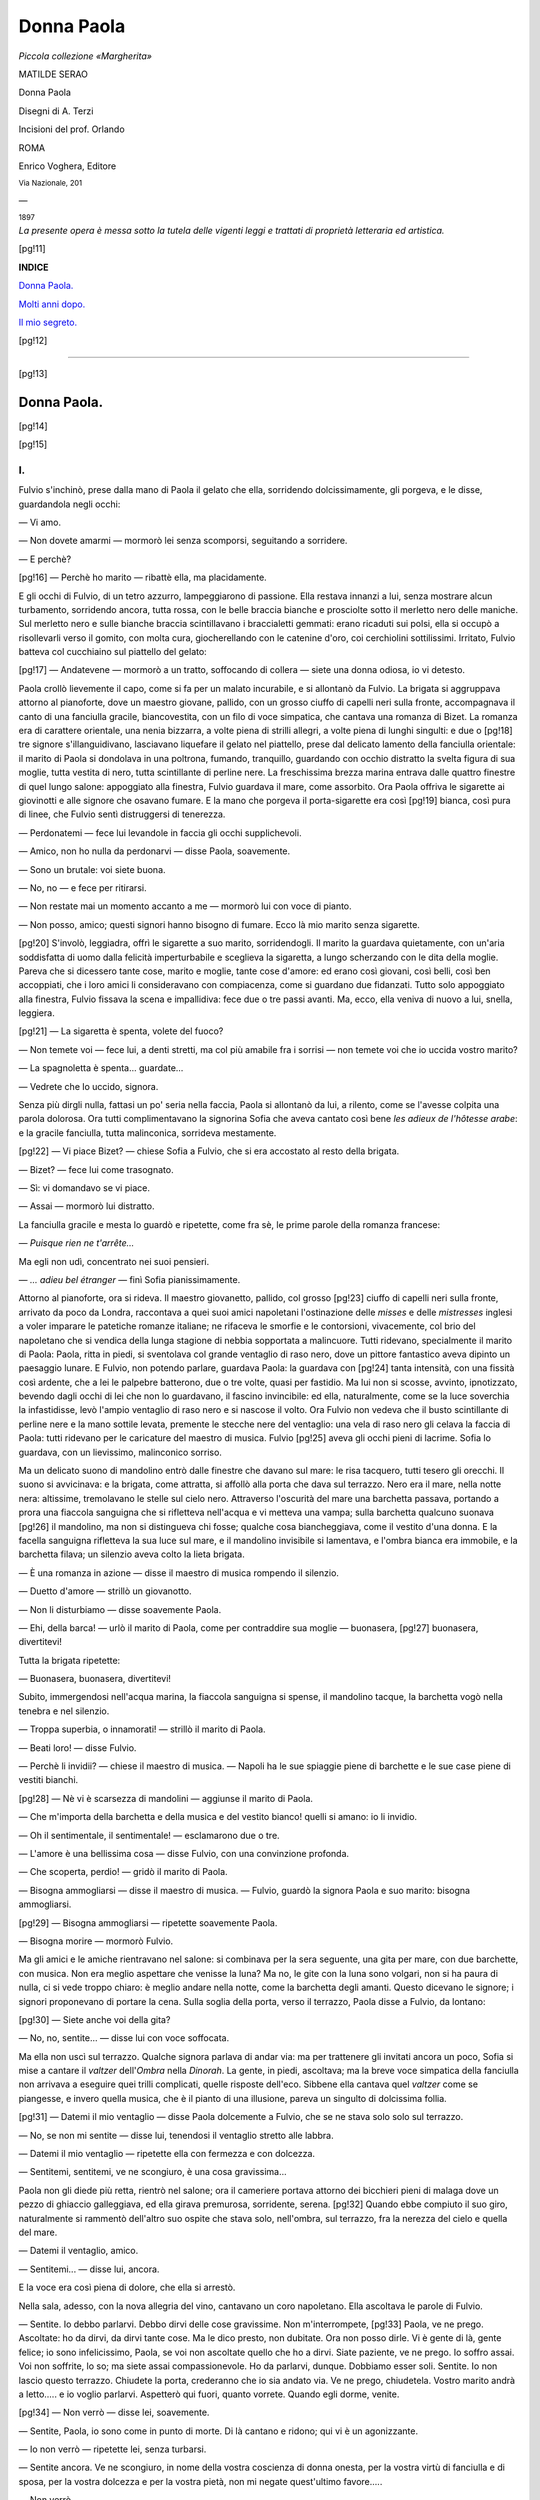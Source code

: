 .. -*- encoding: utf-8 -*-

.. meta::
   :PG.Id: 39541
   :PG.Title: Donna Paola
   :PG.Released: 2012-04-26
   :PG.Rights: Public Domain
   :PG.Producer: Carlo Traverso
   :PG.Producer: Claudio Paganelli
   :PG.Producer: Barbara Magni
   :PG.Producer: the Online Distributed Proofreading Team at http://www.pgdp.net
   :PG.Credits: This file was produced from images generously made available by The Internet Archive.
   :DC.Creator: Matilde Serao
   :MARCREL.ill: A. Terzi
   :DC.Title: Donna Paola
   :DC.Language: it
   :DC.Created: 1897
   :coverpage: images/cover.jpg

.. style:: title
   :class: center

.. style:: subtitle
   :class: center

.. role:: small-caps
   :class: small-caps

.. role:: title
   :class: xx-large small-caps

.. role:: x-large
   :class: x-large

.. role:: large
   :class: large

.. role:: small
   :class: small

.. role:: gesperrt
   :class: gesperrt

.. role:: smallit
   :class: small italics

.. role:: xlargescap
   :class: x-large small-caps

===========
Donna Paola
===========

.. pgheader::

.. container:: coverpage

   .. image:: images/cover.jpg
      :align: center

.. container:: titlepage center white-space-pre-line

   *Piccola collezione «Margherita»*

   .. vspace:: 2

   :large:`MATILDE SERAO`

   .. vspace:: 2

   :title:`Donna Paola`

   .. vspace:: 2

   Disegni di :small-caps:`A. Terzi`

   Incisioni del prof. :small-caps:`Orlando`

   .. vspace:: 2

   :gesperrt:`ROMA`

   :small-caps:`Enrico Voghera, Editore`

   :smallit:`Via Nazionale, 201`

   —

   :small:`1897`

.. clearpage::

.. container:: verso center white-space-pre-line

   *La presente opera*
   *è messa sotto la tutela*
   *delle vigenti leggi e trattati*
   *di proprietà*
   *letteraria ed artistica.*

.. clearpage::

.. image:: images/ill_010.jpg
   :align: center

.. clearpage::

[pg!11]

.. image:: images/ill_011.jpg
   :align: center

.. container:: center x-large

   **INDICE**

   .. vspace:: 1

   `Donna Paola.`_

   `Molti anni dopo.`_

   `Il mio segreto.`_

[pg!12]

----

[pg!13]


.. _`Donna Paola.`:

Donna Paola.
============

[pg!14]

.. image:: images/ill_014.jpg
   :align: center

.. clearpage::

[pg!15]

.. image:: images/ill_015.jpg
   :align: center

I.
--

Fulvio s'inchinò, prese dalla
mano di Paola il gelato che
ella, sorridendo dolcissimamente,
gli porgeva, e le disse,
guardandola negli occhi:

— Vi amo.

— Non dovete amarmi — mormorò
lei senza scomporsi,
seguitando a sorridere.

— E perchè?

[pg!16]
— Perchè ho marito — ribattè
ella, ma placidamente.

E gli occhi di Fulvio, di
un tetro azzurro, lampeggiarono
di passione. Ella restava
innanzi a lui, senza mostrare
alcun turbamento, sorridendo
ancora, tutta rossa, con le
belle braccia bianche e prosciolte
sotto il merletto nero
delle maniche. Sul merletto
nero e sulle bianche braccia
scintillavano i braccialetti
gemmati: erano ricaduti sui
polsi, ella si occupò a risollevarli
verso il gomito, con
molta cura, giocherellando
con le catenine d'oro, coi
cerchiolini sottilissimi. Irritato,
Fulvio batteva col cucchiaino
sul piattello del gelato:

[pg!17]
— Andatevene — mormorò
a un tratto, soffocando
di collera — siete una donna
odiosa, io vi detesto.

Paola crollò lievemente il
capo, come si fa per un malato
incurabile, e si allontanò
da Fulvio. La brigata si aggruppava
attorno al pianoforte,
dove un maestro giovane,
pallido, con un grosso
ciuffo di capelli neri sulla
fronte, accompagnava il canto
di una fanciulla gracile, biancovestita,
con un filo di voce
simpatica, che cantava una
romanza di Bizet. La romanza
era di carattere orientale, una
nenia bizzarra, a volte piena
di strilli allegri, a volte piena
di lunghi singulti: e due o
[pg!18]
tre signore s'illanguidivano,
lasciavano liquefare il gelato
nel piattello, prese dal delicato
lamento della fanciulla
orientale: il marito di Paola
si dondolava in una poltrona,
fumando, tranquillo, guardando
con occhio distratto
la svelta figura di sua moglie,
tutta vestita di nero,
tutta scintillante di perline
nere. La freschissima brezza
marina entrava dalle quattro
finestre di quel lungo salone:
appoggiato alla finestra, Fulvio
guardava il mare, come
assorbito. Ora Paola offriva
le sigarette ai giovinotti e
alle signore che osavano fumare.
E la mano che porgeva
il porta-sigarette era così
[pg!19]
bianca, così pura di linee,
che Fulvio sentì distruggersi
di tenerezza.

— Perdonatemi — fece lui
levandole in faccia gli occhi
supplichevoli.

— Amico, non ho nulla
da perdonarvi — disse Paola,
soavemente.

— Sono un brutale: voi
siete buona.

— No, no — e fece per
ritirarsi.

— Non restate mai un
momento accanto a me — mormorò
lui con voce di
pianto.

— Non posso, amico; questi
signori hanno bisogno di
fumare. Ecco là mio marito
senza sigarette.

[pg!20]
S'involò, leggiadra, offrì
le sigarette a suo marito, sorridendogli.
Il marito la guardava
quietamente, con un'aria
soddisfatta di uomo dalla felicità
imperturbabile e sceglieva
la sigaretta, a lungo
scherzando con le dita della
moglie. Pareva che si dicessero
tante cose, marito e moglie,
tante cose d'amore: ed
erano così giovani, così belli,
così ben accoppiati, che i loro
amici li consideravano con
compiacenza, come si guardano
due fidanzati. Tutto solo
appoggiato alla finestra, Fulvio
fissava la scena e impallidiva:
fece due o tre passi
avanti. Ma, ecco, ella veniva
di nuovo a lui, snella, leggiera.

[pg!21]
— La sigaretta è spenta,
volete del fuoco?

— Non temete voi — fece
lui, a denti stretti, ma col più
amabile fra i sorrisi — non
temete voi che io uccida vostro
marito?

— La spagnoletta è spenta...
guardate...

— Vedrete che lo uccido,
signora.

Senza più dirgli nulla, fattasi
un po' seria nella faccia,
Paola si allontanò da lui, a
rilento, come se l'avesse colpita
una parola dolorosa. Ora
tutti complimentavano la signorina
Sofia che aveva cantato
così bene *les adieux de
l'hôtesse arabe*: e la gracile
fanciulla, tutta malinconica,
sorrideva mestamente.

[pg!22]
— Vi piace Bizet? — chiese
Sofia a Fulvio, che si era accostato
al resto della brigata.

— Bizet? — fece lui come
trasognato.

— Sì: vi domandavo se vi
piace.

— Assai — mormorò lui
distratto.

La fanciulla gracile e mesta
lo guardò e ripetette,
come fra sè, le prime parole
della romanza francese:

— *Puisque rien ne t'arrête...*

Ma egli non udì, concentrato
nei suoi pensieri.

— *... adieu bel étranger* — finì
Sofia pianissimamente.

Attorno al pianoforte, ora
si rideva. Il maestro giovanetto,
pallido, col grosso
[pg!23]
ciuffo di capelli neri sulla
fronte, arrivato da poco da
Londra, raccontava a quei
suoi amici napoletani l'ostinazione
delle *misses* e delle *mistresses*
inglesi a voler imparare
le patetiche romanze italiane;
ne rifaceva le smorfie e le
contorsioni, vivacemente, col
brio del napoletano che si
vendica della lunga stagione
di nebbia sopportata a malincuore.
Tutti ridevano, specialmente
il marito di Paola:
Paola, ritta in piedi, si sventolava
col grande ventaglio
di raso nero, dove un pittore
fantastico aveva dipinto un
paesaggio lunare. E Fulvio,
non potendo parlare, guardava
Paola: la guardava con
[pg!24]
tanta intensità, con una fissità
così ardente, che a lei le
palpebre batterono, due o tre
volte, quasi per fastidio. Ma
lui non si scosse, avvinto,
ipnotizzato, bevendo dagli occhi
di lei che non lo guardavano,
il fascino invincibile:
ed ella, naturalmente, come
se la luce soverchia la infastidisse,
levò l'ampio ventaglio
di raso nero e si nascose
il volto. Ora Fulvio non vedeva
che il busto scintillante
di perline nere e la mano sottile
levata, premente le stecche
nere del ventaglio: una
vela di raso nero gli celava
la faccia di Paola: tutti ridevano
per le caricature del
maestro di musica. Fulvio
[pg!25]
aveva gli occhi pieni di lacrime.
Sofia lo guardava, con
un lievissimo, malinconico
sorriso.

Ma un delicato suono di
mandolino entrò dalle finestre
che davano sul mare: le
risa tacquero, tutti tesero gli
orecchi. Il suono si avvicinava:
e la brigata, come attratta,
si affollò alla porta
che dava sul terrazzo. Nero
era il mare, nella notte nera:
altissime, tremolavano le stelle
sul cielo nero. Attraverso l'oscurità
del mare una barchetta
passava, portando a
prora una fiaccola sanguigna
che si rifletteva nell'acqua e
vi metteva una vampa; sulla
barchetta qualcuno suonava
[pg!26]
il mandolino, ma non si distingueva
chi fosse; qualche
cosa biancheggiava, come il
vestito d'una donna. E la facella
sanguigna rifletteva la
sua luce sul mare, e il mandolino
invisibile si lamentava,
e l'ombra bianca era immobile,
e la barchetta filava; un
silenzio aveva colto la lieta
brigata.

— È una romanza in azione — disse
il maestro di musica
rompendo il silenzio.

— Duetto d'amore — strillò
un giovanotto.

— Non li disturbiamo — disse
soavemente Paola.

— Ehi, della barca! — urlò
il marito di Paola, come
per contraddire sua moglie — buonasera,
[pg!27]
buonasera, divertitevi!

Tutta la brigata ripetette:

— Buonasera, buonasera,
divertitevi!

Subito, immergendosi nell'acqua
marina, la fiaccola
sanguigna si spense, il mandolino
tacque, la barchetta
vogò nella tenebra e nel silenzio.

— Troppa superbia, o innamorati! — strillò
il marito
di Paola.

— Beati loro! — disse Fulvio.

— Perchè li invidii? — chiese
il maestro di musica. — Napoli
ha le sue spiaggie piene
di barchette e le sue case
piene di vestiti bianchi.

[pg!28]
— Nè vi è scarsezza di
mandolini — aggiunse il marito
di Paola.

— Che m'importa della
barchetta e della musica e del
vestito bianco! quelli si amano:
io li invidio.

— Oh il sentimentale, il
sentimentale! — esclamarono
due o tre.

— L'amore è una bellissima
cosa — disse Fulvio,
con una convinzione profonda.

— Che scoperta, perdio! — gridò
il marito di Paola.

— Bisogna ammogliarsi — disse
il maestro di musica. — Fulvio,
guardò la signora
Paola e suo marito: bisogna
ammogliarsi.

[pg!29]
— Bisogna ammogliarsi — ripetette
soavemente Paola.

— Bisogna morire — mormorò
Fulvio.

Ma gli amici e le amiche
rientravano nel salone: si
combinava per la sera seguente,
una gita per mare,
con due barchette, con musica.
Non era meglio aspettare
che venisse la luna? Ma
no, le gite con la luna sono
volgari, non si ha paura di
nulla, ci si vede troppo chiaro:
è meglio andare nella
notte, come la barchetta degli
amanti. Questo dicevano le
signore; i signori proponevano
di portare la cena. Sulla
soglia della porta, verso il
terrazzo, Paola disse a Fulvio,
da lontano:

[pg!30]
— Siete anche voi della
gita?

— No, no, sentite... — disse
lui con voce soffocata.

Ma ella non uscì sul terrazzo.
Qualche signora parlava
di andar via: ma per
trattenere gli invitati ancora
un poco, Sofia si mise a cantare
il *valtzer* dell'*Ombra* nella
*Dinorah*. La gente, in piedi,
ascoltava; ma la breve voce
simpatica della fanciulla non
arrivava a eseguire quei trilli
complicati, quelle risposte dell'eco.
Sibbene ella cantava
quel *valtzer* come se piangesse,
e invero quella musica,
che è il pianto di una illusione,
pareva un singulto di
dolcissima follia.

[pg!31]
— Datemi il mio ventaglio — disse
Paola dolcemente
a Fulvio, che se ne
stava solo solo sul terrazzo.

— No, se non mi sentite — disse
lui, tenendosi il ventaglio
stretto alle labbra.

— Datemi il mio ventaglio — ripetette
ella con fermezza
e con dolcezza.

— Sentitemi, sentitemi, ve
ne scongiuro, è una cosa gravissima...

Paola non gli diede più
retta, rientrò nel salone; ora
il cameriere portava attorno
dei bicchieri pieni di malaga
dove un pezzo di ghiaccio
galleggiava, ed ella girava
premurosa, sorridente, serena.
[pg!32]
Quando ebbe compiuto il suo
giro, naturalmente si rammentò
dell'altro suo ospite
che stava solo, nell'ombra,
sul terrazzo, fra la nerezza
del cielo e quella del mare.

— Datemi il ventaglio,
amico.

— Sentitemi... — disse
lui, ancora.

E la voce era così piena
di dolore, che ella si arrestò.

Nella sala, adesso, con la
nova allegria del vino, cantavano
un coro napoletano.
Ella ascoltava le parole di
Fulvio.

— Sentite. Io debbo parlarvi.
Debbo dirvi delle cose
gravissime. Non m'interrompete,
[pg!33]
Paola, ve ne prego.
Ascoltate: ho da dirvi, da dirvi
tante cose. Ma le dico presto,
non dubitate. Ora non posso
dirle. Vi è gente di là, gente
felice; io sono infelicissimo,
Paola, se voi non ascoltate
quello che ho a dirvi. Siate
paziente, ve ne prego. Io soffro
assai. Voi non soffrite, lo
so; ma siete assai compassionevole.
Ho da parlarvi, dunque.
Dobbiamo esser soli. Sentite.
Io non lascio questo terrazzo.
Chiudete la porta, crederanno
che io sia andato via. Ve ne
prego, chiudetela. Vostro marito
andrà a letto..... e io
voglio parlarvi. Aspetterò qui
fuori, quanto vorrete. Quando
egli dorme, venite.

[pg!34]
— Non verrò — disse lei,
soavemente.

— Sentite, Paola, io sono
come in punto di morte. Di
là cantano e ridono; qui vi
è un agonizzante.

— Io non verrò — ripetette
lei, senza turbarsi.

— Sentite ancora. Ve ne
scongiuro, in nome della vostra
coscienza di donna onesta,
per la vostra virtù di fanciulla
e di sposa, per la vostra
dolcezza e per la vostra pietà,
non mi negate quest'ultimo
favore.....

— Non verrò.

— Se non venite, io mi
ammazzo, Paola.

Ella lo guardò un minuto
secondo.

[pg!35]
— Io mi ammazzo, Paola,
se non venite. Siete una cristiana.
Non lascerete morire
un uomo così.

— Verrò — disse lei.

[pg!36]

II.
---

E venne. La notte era alta,
oramai, sul golfo napoletano
e lontanissime, scintillavano
le tremolanti stelle; sulla deserta
strada di Posillipo, che
sovrastava alla terrazza della
villa, una fila di lumi correva
sino a Napoli; alta la solitudine,
alto il silenzio. Le imposte
del balcone che davano
sul terrazzo si schiusero pianissimamente
e un'ombra
bianca, lieve lieve, scivolò
sino a Fulvio che aspettava
da tre ore.

[pg!37]
— Grazie — disse lui, cercando
di vedere il volto di
Paola all'oscuro.

— Noi siamo in fiero pericolo
di morte — rispose lei
con molta dolcezza.

— Lo so — e chinò il
capo.

Egli non parlava. Invece,
nel momento che aveva strappato
a Paola la fatale promessa,
la sua passione era
in uno stato di esaltamento.
Nella prima ora di aspettativa
egli non aveva fatto altro che
ripetere a sè stesso, affannosamente,
turbinosamente,
quello che voleva dire a Paola;
e certe parole, certe frasi,
mormorate sottovoce a sè
stesso, lo avevano affogato
[pg!38]
di emozione. Ella non veniva
ancora. Sentiva che andavano
e venivano, per casa, i servi,
riordinando le stanze, chiudendo
le finestre; sentiva le
voci tranquille di Paola e di
suo marito, che discorrevano;
ma non poteva udire le parole.
Poi tutto fu chiuso, si
spensero i lumi, un grande silenzio
regnò. Egli cominciò
a tremare d'impazienza, non
osando muoversi, raggricchiato
al suo posto, coi nervi
che vibravano, ripetendo confusamente,
a brani, quello che
voleva dire a Paola, come un
bimbo disperato cerca invano
di raccapezzarsi nella lezione
imparata a mente. Paola non
veniva. Egli aveva contato
[pg!39]
cento volte i lampioni a gas
sulla via di Posillipo; erano
trentatre, gli altri si perdevano
in una fila di luce. Per
ingannare il tempo pensò di
contare le stelle; ma ci si
perdette. Quante ore erano
passate? Quella notte era
dunque eterna? E una disperazione
rassegnata lo colse,
lo abbattè; forse Paola non
sarebbe mai venuta. A lui non
restava che buttarsi di sotto,
nel mare; giammai si sarebbe
fatto cogliere dal giorno, dal
sole, su quella terrazza. E tale
idea, tale soluzione lo quietò.
Un accasciamento profondo
lo cinse e non seppe più nulla
del tempo e del luogo. Tanto
che lo schiudersi del balcone
[pg!40]
e l'ombra di Paola lo fecero
appena trasalire. Ora, non
trovava più nulla da dirle.
Tutto era finito, egli poteva
buttarsi di sotto, nel mare
nero.

— Che avete a dirmi,
amico?

— Che vi amo.

— Me lo avete già detto.
Null'altro? — e fece atto per
andarsene.

— Vi amo, vi amo, vi amo.

— Amico, mio marito è di
là che dorme. Se una zanzara
gli fa udire la sua canzoncina,
se un mobile scricchiola, se
la vostra voce o la mia si levano
un poco, egli si sveglia.
Egli verrà qui e noi moriremo.

[pg!41]
— Questo cerco — mormorò
con voce cupa.

— Morirei per voi, se vi
amassi. Ma non vi amo.

— E perchè vi esponete
alla morte?

— Per pietà.

— Non sentite altro, per
me?

— Amicizia e pietà.

— Voi altre donne siete
infami.

— Povero Fulvio! — fece
ella con dolcezza.

— Vi proibisco di compatirmi.
Dovete amarmi, capite?
Questo sono venuto a dirvi.

— Non posso amarvi.

— Dovete. Ho il diritto
di essere amato! Ah voi credete
che sia nulla la esistenza
[pg!42]
di un uomo? Credete che sia
nulla passare accanto a un
uomo e togliergli tutto? Credete
che sia nulla farlo agghiacciare
di freddo e farlo
avvampare, dandogli una febbre
che mai non si placa?
Credete voi che una donna
possa impunemente guardare
con dolcezza, sorridere con
dolcezza, parlare con dolcezza,
come voi guardate, sorridete,
parlate? O maledetta dolcezza,
maledetta dolcezza!

Malgrado che le fosse
molto vicino e quasi intuisse
l'espressione del volto di Paola,
egli non vide le lagrime
che salivano agli occhi.

.. image:: images/ill_043.jpg
   :align: center

— Perchè, infine, io ero
una creatura felice. Io godevo
[pg!45]
la giovinezza e il sole e la
lietezza del mio paese e la
giocondità dei miei amici! Io
avevo la serena indifferenza,
la più grande felicità umana,
io ero egoista, ma tranquillo;
io mi lasciavo amare, e non
cercavo che mi amassero. Sereno,
sereno come Giove!

— Dio vi possa ridare la
serenità — sussurrò lei, con
dolcezza.

— Dio... io non lo prego!

— Lo prego io, sempre,
perchè vi dia la pace.

— O femmina ipocrita!
non vi burlate anche del Signore,
come vi burlate di me.
Sentite. Voi dovete amarmi,
per forza. Vi amo troppo, per
non essere amato. Sarebbe
[pg!46]
una enorme ingiustizia. Non
vi sono queste ingiustizie, nel
mondo. Il mondo è equilibrato,
tutto si pareggia. La
mia fiamma è troppo viva,
perchè non v'infiammi. Dovete
amarmi. Lascerete vostro marito,
vostra madre, la vostra
casa, i vostri servi, tutto
quello che avete amato, tutto
quello che avete adorato: e
verrete con me. Andremo lontano.
Saremo assai felici, assai
felici, vedrete. Saremo anche
infelici, lo so; ma non
importa, così è la vita. La
passione è più forte di noi.
Io vi adoro, Paola, andiamo
via!

— Voi siete pazzo, amico — disse
lei, appoggiando il
[pg!47]
gomito sul parapetto e guardando
il mare, sotto.

— No, o se vi piace, sono
pazzo. Questo non importa.
Sta che non posso vivere senza
voi. Sta che ho bisogno di
voi. Sta che vi voglio. Nessuno
vi vuole come me; ora
nulla resiste al magnetismo
della volontà, essa liquefarebbe
il diamante e spezzerebbe
il ferro. Siete una donna,
avete viscere umane, sentite,
amate, odiate, sentirete il magnetismo
dell'anima mia che
vi vuole. Vostro marito vi ha,
ma non vi vuole; è una bestia.
Io l'odio ferocemente.
Volevo ucciderlo stasera; lo
ucciderò domani, se non venite
via con me. Ma voi verrete.
[pg!48]
Siete venuta sul terrazzo,
verrete via con me. Andiamo.

E le prese la mano, risolutamente,
per portarla via.

— No — disse lei.

— Venite via.

— No.

— Perchè?

— Perchè non vi amo.

— O Paola, o Paola, non
parlate così — proruppe Fulvio,
con voce di pianto.

— Come volete che io
parli?

— Tacete piuttosto. Il
suono della vostra voce, così
dolce e così fredda mi fa disperare.
Tacete ve ne prego.

Ella tacque. Fulvio si era
buttato con le braccia e col
capo sul parapetto, soffocando
[pg!49]
i singhiozzi. Ella aveva chinato
la testa sul petto, come
se pensasse profondamente.
Una carrozza passò sulla via
di Posillipo, al trotto, un
suono di risa squillanti arrivò.
Paola levò il capo.

— Non piangete, Fulvio.

— Non piango — disse
lui, disperatamente.

— Siate forte.

— Sono assai forte.

— Sentite, sentite quello
che vi dice l'amica. Voi guarirete
facilmente.

— No, mai.

— Guarirete. Siete onesto,
voi?

— Sono onesto.

— Ebbene, guarirete. La
passione è una cosa disonesta.
[pg!50]
Io ho marito, vedete.
Questa sembra una risposta
volgare; è onesta, invece.
Quando siamo giovanette, la
madre ci dice; l'uomo che
sposate dovete amarlo. Se
non potete amarlo dovete almeno
rispettarlo, dovete essergli
fedeli e obbedienti, conservargli
il vostro corpo e la
vostra anima, anche a costo
di morire di dolore. E queste
parole non solo le dice la
madre, ma ce ne dà l'esempio
quotidiano. Questo dovere
di onestà, questa tradizione
di fedeltà, questa eredità di
virtù, ci si trasmette nel sangue
di madre in figlia. Non
vi è nulla di sublime, vedete;
è un dovere, si compie.

[pg!51]
— E si muore, Paola.

— Non si muore. La passione,
cieca, insulta il marito,
il buon marito che dorme di
là, calmo, fidente, senza un
sospetto. Questa è la grande
ingiustizia. Perchè, infine,
l'uomo che si sposa, anche
quando fa un matrimonio di
interesse o di ambizione, fa
un sacrificio grave. Egli ci
affida il suo nome e il suo cuore;
egli ci dà la sua fede e la
sua libertà; egli si lega a un
vincolo indissolubile; egli si
mette a lavorare per noi e per i
nostri figli, umilmente e gloriosamente.
Noi siamo la sua
consolazione e la sua gloria;
noi rappresentiamo per lui le
più dolci e più sicure soddisfazioni:
[pg!52]
la sua giornata passa
nel desiderio di ritrovarci, di
vederci; le sue ore più care
sono nella casa, nelle nostre
braccia. O che tesoro di
piccoli e grandi sacrifici è
l'amore di un marito! Voi li
ignorate. La passione ignora
tutto; non conosce neppure
sè stessa.

— I mariti tradiscono le
mogli — mormorò lui, come
trasognato.

— Le tradiscono, ma le
amano. Nulla vale a vincere
quel legame profondo, intimo,
fatto di parole e fatto di lacrime,
fatto di baci e fatto
di sospiri; nulla vale a spezzare
questo vincolo penetrato
nel cuore e nei sensi. Ma,
[pg!53]
ecco la passione; vuol vincere
il sacro legame, vuole
spezzare il sacro vincolo. Chi
siete voi? Un giovanotto, un
uomo, un essere qualunque,
della infinita umanità; lontano
da me, estraneo a me.
Passate per la mia strada:
io, forse, passo per la vostra.
E subito mi amate. Che
avete fatto per me? Nulla.
Che potete fare? Nulla. Cioè
molto. Ho un nome, volete
togliermelo; ho un onore, voi
volete che lo butti via, come
un cencio; ho la stima degli
amici, debbo disdegnarla; ho
la fede del mio sposo, debbo
tradirla; ho la pace della mia
coscienza, debbo perderla, per
sempre. Perchè? Perchè voi
[pg!54]
mi amate? Anche colui che
dorme di là, così tranquillo,
mi ama.

— Non è vero!

— Che ne sapete voi? Noi
sole donne conosciamo chi
ci ama. Parlate di diritti, voi?
O povero uomo che dormi,
va, adora una donna sino a
sposarla; dà a costei la miglior
parte della tua vita, riponi
in costei tutta la tua
speranza, siile fratello, padre,
marito, amante, amico,
consigliere, infermiere; soffri
per lei, nel corpo e nell'anima!
Ecco che un estraneo, un
bell'egoista avvampante di
capriccio, un uomo che non
ha fatto nulla, che offre alla
tua donna una vita di disonore,
[pg!55]
ecco che costui, per
forza di violenza, vuol toglierti
tutto! Parlate d'ingiustizia
voi? Che fate qua?
Perchè mi degno di ascoltarvi,
di difendervi, di darvi delle
spiegazioni? Non so chi siate,
non vi conosco. Levatevi
dalla mia strada. Andatevene.

— Voi non mi amate,
Paola, ecco tutto.

— Questa è la verità, non
vi amo.

Ma una fuggevolissima
luce, venuta dalla stanza del
marito li colpì entrambi. Un
lampo brevissimo; poi l'ombra
di nuovo. Fulvio e Paola
si guardarono, s'intesero.
E quietamente, dolcemente,
come se fosse sul punto di
morire, ella disse:

[pg!56]
— Madonna benedetta, vi
raccomando l'anima mia.

Sottovoce, orò. Fulvio taceva,
aspettando. Ma nessun
rumore si fece udire, nessuna
luce comparve, nessuno venne.
Era stato un inganno.
Restarono così, per del tempo.
Egli non osava interrompere
quel silenzio, non osava dire
l'ultima parola. Tutto gli sembrava
crollato, intorno, nella
notte nera; e non poteva
camminare fra le rovine. Pure,
levando gli occhi, sentì che
gli occhi di lei lo interrogavano
desiderosi della fine.

— Che debbo fare? — egli
domandò glacialmente.

— Andarvene — fece lei,
con dolcezza imperturbabile.

[pg!57]
— Andar dove?

— Dove volete; non qui,
insomma.

— Assai lontano?

— Assai lontano.

— Posso ritornare?

— No.

— Fra qualche anno?

— No, mai.

— Che farete, voi, qui?

— Passeranno gli anni;
poi, morirò.

— Non vi vedrò mai più,
Paola.

— Mai più.

— È la morte, questa, per
me.

Ella aprì le braccia, come
se nulla avesse ad aggiungere.

— Addio, dunque.

— Addio.

[pg!58]
Non si diedero la mano.
Egli voltò le spalle, rientrò
nel salone oscuro, camminando
come un sonnambulo.
Ella tendeva l'orecchio, come
a sentirne il passo attraverso
la casa; e restava immobile,
bianca. Poi lo vide, dalla
terrazza, camminare solo,
sulla via di Posillipo, perdersi
solo nella notte, nell'ombra,
come un morto. Allora solo
Paola si volse. Una voce alle
spalle le aveva detto:

— Paola tu ami Fulvio.

Ella rispose al marito:

— Sì.

E le due disperazioni si
guardarono in faccia.

[pg!59]


.. _`Molti anni dopo.`:

Molti anni dopo.
================

[pg!60]

.. image:: images/ill_060.jpg
   :align: center

.. clearpage::

[pg!61]

.. image:: images/ill_061.jpg
   :align: center

.. vspace:: 2

Francesco II aveva dato la
costituzione e quindi l'amnistia;
gli emigrati napoletani,
a cui l'esilio era duplice dolore,
ritornavano, dopo dodici
anni, in patria, vinti da una
irresistibile nostalgia. Il quindici
di agosto, giorno dell'Assunzione,
era tornato in
Napoli un emigrato di Terra
di Lavoro, partito studente,
nel '48 e da paesi assai
[pg!62]
lontani portava seco la moglie
giovane, straniera, e
una figliuolina di quattro anni.
Ora, a Napoli, egli prevedeva
rivolgimenti, tumulti
e sangue; e pensò a mettere
in sicuro la moglie e la bambina.
Così le condusse in Terra
di Lavoro, a Ventaroli,
nella casa paterna, le raccomandò
ai suoi parenti e ripartì
per Napoli.

Nè voi troverete Ventaroli
sulla carta geografica. Ventaroli
è anche meno di un
villaggio, è un piccoletto borgo
sulla collina, più vicino a
Sparanise che a Gaeta. Vi
sono duecento cinquantasei
anime, tre case di signori,
una chiesa tutta bianca e un
[pg!63]
cimitero tutto verde: vi erano
allora un gobbo idiota,
una vecchia pazza e un eremita
in una cappelluccia, nella
campagna: il nome del paese
era inciso grossolanamente
sopra una pietra: i protettori
sono i SS. Filippo e Giacomo,
la cui festa ricorre il primo
di maggio; la protettrice è la
Madonna della Libera, che sta
nella cappelluccia dell'eremita.
A Ventaroli ci si alza alle
sei del mattino, si mangia a
mezzogiorno, si dorme, si
passeggia, si cena alle sette
e si ridorme alle otto. Alla
mattina vi è la messa; alla
sera il vespro e il rosario.
Verso l'imbrunire è un gran
grugnito di maialetti che ritornano
[pg!64]
dal pascolo; e un
mormorio di voci umane,
strilli di donna e pianti di
fanciulletti. Il parroco, don
Ottaviano, uomo bruno e segaligno,
era propriamente cugino
dell'emigrato e capo della
prima famiglia del paese.

[pg!65]

.. vspace:: 1

.. class:: center large

:subscript:`*`:superscript:`*`:subscript:`*`

.. vspace:: 1

Ora, dopo tre giorni, la fortezza
di Capua si chiuse e le
comunicazioni fra Napoli e la
Terra di Lavoro furono interrotte.
L'emigrato non seppe
più nulla della sua famiglia;
e la moglie e la figliuolina
restarono nel villaggio,
straniere, parlanti male l'italiano,
tra parenti non malevoli,
ma rustici. A Ventaroli
arrivarono notizie vaghe, paurose:
si avanzavano i Garibaldini,
si avanzavano i Piemontesi,
ma le truppe borboniche
[pg!66]
tenevano tutta la campagna.
Il parroco, che era
anche consigliere comunale,
cominciò ad intimidirsi: la
moglie dell'emigrato, sua cognata,
la dama straniera, Cariclea,
dovette dargli coraggio,
ogni sera nelle conversazioni
dopo cena; ma ogni
mattina ricominciavano i terrori
di don Ottaviano. Nè
aveva torto: verso i venti di
settembre s'intese nella valle
un gran rumore di trombe,
di cavalli, di soldati, e un
distaccamento di Svizzeri venne
ad accamparsi in Ventaroli.
Nel cortile dell'unico
palazzo, quello di don Ottaviano
accamparono duecento
fra soldati e ufficiali.

[pg!67]
Furono ospiti terribili. Gli
ufficiali svizzeri erano buoni
e cortesi, assuefatti oramai
alla dolcezza della vita napoletana,
avendo lasciato a Napoli
casa, famiglia, figliuoli,
amici: addolorati di quella
guerra che sentivano inutile,
addolorati per quella causa
che sentivano perduta: ma i
soldati non tolleravano più
freno di disciplina, erano diventati
ribelli a ogni ordine,
si abbandonavano alla ubbriachezza,
al gioco. Dopo
tre giorni avean consumato
tutto il vino, tutto l'olio, tutta
la farina di don Ottaviano:
e chiedevano ancora, insolentemente,
bastonando i contadini,
sgozzando le galline.
[pg!68]
Le vecchie zie, le donne antiche
di casa, stavano chiuse
nello stanzone di famiglia;
tacevano, non osando neppure
filare, pregando mentalmente.
Le serve erano in cucina, intorno
a certi caldaioni dove
cuocevano i maccheroni che
non bastavano mai. Tutta la
notte era un cantare, un urlare,
un litigare: don Ottaviano,
chiuso nella stanzetta, leggeva
ad alta voce i salmi penitenziali,
per quietarsi o per stordirsi,
ma non poteva dormire,
il poveretto. Ma la più forte,
sebbene la più minacciata,
era la signora Cariclea, la
moglie dell'emigrato. Lo sapevano
bene, i soldati, che
era la moglie di un cospiratore,
[pg!69]
di un nemico, di uno che
aveva tolta Napoli a Francesco
II: e ogni volta che
ella compariva sulla terrazza
o attraversava il cortile, vi
era un mormorio crescente
di ostilità. Ella passava, quieta,
serena, come se niente
fosse, e pareva non udisse
che la chiamavano *moglie di
brigante*, *moglie di assassino*. Se
ne lagnava, ella, con qualche
ufficiale, specialmente con un
maggiore, alto, biondo, robusto,
un colosso.

— Signora mia — le diceva
costui in inglese — io
non so che farvi. Badate alla
vostra vita, io non posso garantirvela.
Non garantisco
neppure la mia.

[pg!70]
Ella non temeva per sè,
temeva per la sua creaturina.
La bimba aveva un cappellino
rotondo, chiamato allora
alla *Garibaldi*, con un *pompon*
tricolore: e la bimba voleva
portarlo sempre, quel
pericoloso cappellino. Quando
i soldati la vedevano passare,
tutta fiera di quel pomo di
seta tricolore, era come una
rivolta:

— Tagliamo loro la testa,
a questa razza di briganti,
tagliamo la testa di questa
creatura, così imparerà a portare
il pomo tricolore!

La madre tirava un poco
a sè la bambina e fingeva di
sorridere, e quando era sola,
in camera sua, soltanto allora,
[pg!71]
abbracciava la bimba,
con una stretta frenetica. Don
Ottaviano urlava:

— Ci farete ammazzare
tutti, con quel vostro pomo
tricolore!

Ma la bimba non voleva
lasciarlo, gridava, gridava,
glielo aveva dato il suo papà,
quel cappellino col pomo tricolore.
Infine, i viveri cominciando
a mancare, i soldati
diventarono più rabbiosi e
chiesero quattrini: il maggiore
portò la imbasciata a
don Ottaviano. Costui un
giorno dette ai soldati trenta
ducati messi da parte per le
feste di Natale: ma di notte,
aiutato dalla cognata donna
Cariclea, dalla zia Rachele
[pg!72]
e dalla serva Ottavia, seppellì
in un angolo dell'orto,
il *tesoro della Madonna*, collane
di oro, anelli, orecchini,
*ex-voto* di argento, pissidi, calici,
candelabri, altri arredi
sacri. L'altare famigliare, che
era nel grande salone di famiglia,
dedicato alla Vergine,
restò spoglio di ogni ornamento.
Il seppellimento fu
fatto misteriosamente:

— Benedetto, benedetto! — diceva
don Ottaviano, baciando
piamente ogni arnese
sacro, prima di sotterrarlo.

E singhiozzava, il povero
prete.

Poi dette ai soldati altri
venti ducati, che erano una
dote da estrarsi, il primo di
[pg!73]
novembre, per far maritare
una zitella del paese: ma
non bastarono. Donna Cariclea
dette loro venti marenghi
che il marito le aveva
lasciati; ma non bastarono.
Zia Rachele dette a questi
svizzeri furiosi quindici ducati
di economie fatte, in
molti anni, *a grano a grano*;
ma non bastarono. Ottavia,
la serva, aveva diciotto *carlini*:
li dette. In breve, nel
palazzo non ci fu più un
soldo, nè un pizzico di farina,
nè una goccia di vino. Gli
ufficiali svizzeri si vergognavano:
specialmente il maggiore,
che era una persona
assai gentile, chinava il capo,
offeso nel suo orgoglio di
[pg!74]
militare. Ora i soldati volevano
il *tesoro della Madonna*:
lo volevano giuocare a carte.

— La Madonna non ha
tesoro — diceva don Ottaviano: — ditelo
voi, donna
Cariclea.

— La Madonna non ha
tesoro — ripeteva la coraggiosa
signora.

Il maggiore andava e veniva,
parlamentando fra i soldati
e la famiglia.

— Se non ci danno il tesoro
ammazziamo la bimba — mandavano
a dire i soldati.

— Raccomandiamoci alla
Vergine, cognata mia — mormorava
il prete.

Così, prevedendo imminente
la morte, tutta la famiglia
[pg!75]
si raccolse nello stanzone,
innanzi all'altare denudato,
e si mise a pregare.
Don Ottaviano aveva vestito
i paramenti sacri e stava inginocchiato
sui gradini dell'altare.
Era una settimana,
dieci giorni di accampamento:
nessuna notizia, nessun soccorso.
Ora l'umore degli svizzeri
era cambiato. Chiedevano
un banchetto: volevano che
nel cortile s'imbandisse una
grande mensa, volevano i
gnocchi, se no, mettevano
fuoco alla casa. Il parroco
giurava di non aver nulla,
nulla da dare, neppure un
tozzo di pane, il maggiore
con le lacrime agli occhi lo
scongiurava, che cercasse,
[pg!76]
che mandasse, per pietà della
vita di tutte quelle donne,
vecchie e giovani. Furono
spediti corrieri a Carinoia, a
Casale, a Cascano, per trovar
farina. Ma intanto i soldati
andarono nella legnaia,
ne cavaron fuori tutte le fascine
e le disposero attorno
alle mura del palazzo. I corrieri
che erano andati per
farina tardarono assai: forse
erano stati arrestati, forse
erano morti. Un mormorio
crescente saliva dal grande
cortile. Nel salone le donne
dicevano le litanie, salmodiando.
L'ora passava lenta.

— Se fra dieci minuti non
arriva il corriere con la farina,
i soldati danno fuoco — venne
a dire il maggiore.

[pg!77]
— Non potete fare più
nulla per noi? — chiese donna
Cariclea.

— Più nulla, signora.

— Portar via questa piccolina?
Io non mi dolgo di
morire; vorrei salvare la
bimba.

— Mi ucciderebbero con
lei, signora.

— Che Dio ci assista,
dunque — mormorò donna
Cariclea.

E Dio li assistette. Un
corriere da Cascano ritornò.
Portava farina: poca, insufficiente,
ma ne portava. Così
le serve lasciarono di pregare
e scesero in cucina, a fare i
gnocchi, per i soldati.

Ma i soldati non vollero
[pg!78]
togliere le fascine: e la morte
parve solo ritardata di qualche
ora; si capiva che dopo
il banchetto i soldati sarebbero
diventati più feroci; non
avrebbero conosciuto più ragione.
Essi, nel cortile, tumultuavano;
le povere serve,
in cucina, manipolavano la
pasta, instupidite; su, nello
stanzone, il parroco aveva
confessato e dato l'assoluzione
a tutti i suoi parenti.
La piccolina di donna Cariclea
spalancava gli occhi,
spaventata: ma non piangeva.

A un tratto il pesante
martello del portone risuonò,
tre volte sonoramente. Un silenzio
profondo. Ma nessuno
[pg!79]
aprì. Tre altri colpi: e il battito
del piede ferrato di un
cavallo risuonò innanzi al
portone.

— Chi va là? — chiese
la sentinella, senz'aprire.

— Viva Francesco II! — gridò
una voce affannosa.

— Viva, viva! — urlarono
i soldati.

Era una staffetta: un soldato
pallido e grondante sudore.
Chiese del colonnello,
del maggiore, di un capo;
non aveva che due parole da
dirgli. Il maggiore alto e
biondo, il colosso affettuoso
e fiero accorse; la staffetta
si rizzò, gli parlò all'orecchio.
Il maggiore restò imperterrito,
assentì col capo; la staffetta
[pg!80]
ripartì, precipitosamente.
Il maggiore salì sul terrazzino
interno che dava sul
cortile, fece suonare la tromba,
due volte.

— Soldati — disse con
voce tonante — abbiamo innanzi
a noi Garibaldi, alle
spalle arriva Vittorio Emanuele.
Facciamo il nostro dovere.
Viva Francesco II!

— Viva! — disse qualche
voce.

E lentamente si misero
in tenuta di partire. Andavano
fiacchi, lenti, molli, attaccandosi
la giberna, visitando
i fucili: e il maggior loro dolore,
per quei mercenari brutali,
era di non poter banchettare,
di non poter mangiare
[pg!81]
i gnocchi che le povere
serve facevano in cucina.
Gli ufficiali andavano, venivano,
gridavano; ma inutilmente.

— Consolatevi, signora — disse
il maggiore a donna Cariclea,
entrando nel salone — ora
vengono i Garibaldini.

Ella non osò consolarsi.
Stringeva la piccolina sul
petto e non parlava. Il parroco
non levava la testa.

— Addio, Signora, non ci
vedremo più — disse il maggiore. — Noi
andiamo alla
morte.

E non tremava la sua
voce. Uscì, si pose alla testa
dei soldati, marziale, bellissimo
a cavallo, camminando
[pg!82]
serenamente alla battaglia;
dietro di lui i soldati svizzeri
andavano, come pecore, stretti
stretti, taciturni, torvi. Nessuno
osò levare la voce, nel
palazzo deserto, devastato;
per un'ora tutti tacquero,
innanzi all'altare, subendo
ancora l'incubo di quell'assedio.

— Ora vengono i Garibaldini — disse,
a un tratto,
la bambina.

E vennero. Portavano la
camicia rossa, ma erano coperti
di polvere, con le scarpe
rotte, stanchi, sfiniti; volevano
bere, volevano mangiare,
non ne potevano più.

— Che daremo loro? — diceva
don Ottaviano, disperandosi.

[pg!83]
I Garibaldini non credevano
che non ci fosse nulla.
Erano una quarantina, estenuati;
avevano trovato la devastazione
dappertutto. Dappertutto
i Borbonici avevano
mangiato tutto, bevuto tutto,
non vi era più nulla; come
potevano dunque battersi?
Un ufficiale, buonissimo, parlamentava
con donna Cariclea
e col parroco; era inutile,
non vi era nulla, nulla.
Ma un clamore venne dal
cortile; i Garibaldini avevano
scoperto la cucina e il caldaione
dei gnocchi.

— Ah, Borbonici, canaglia!
Avevate da mangiare e
ce lo negavate! Borbonici
della malora, che vi porti via
il diavolo!

[pg!84]
Ma fra quelle voci irritate,
furiose, una vocina sorse:

— Viva Garibaldi!

La piccolina, in mezzo ai
Garibaldini, agitava il suo
cappelluccio col pomo di seta
tricolore. Mentre la baciavano,
levandola su in trionfo,
ella strillava sempre. La madre
piangeva.

[pg!85]

.. image:: images/ill_085.jpg
   :align: center

[pg!86]

[pg!87]

.. vspace:: 1

.. class:: center large

:subscript:`*`:superscript:`*`:subscript:`*`

.. vspace:: 1

Il cannoneggiamento cominciò
alle tre del pomeriggio.
Ventaroli è sulla collina,
l'eco dei cannoni vi si ripercuoteva
fortemente. Donna
Cariclea era salita sopra una
torricella, donde si vedeva
tutta la valle; ma nulla si
scorgeva. Dove si battevano?
Con che esito? Era impossibile
saper nulla. I quaranta
Garibaldini erano andati via
allegramente, dopo aver pranzato,
coi loro scarponi rotti,
coi loro vecchi fucili; e tutte
[pg!88]
le case di Ventaroli si erano
chiuse, i portoni erano sbarrati.
Quando cominciò il cannone,
Pasqualina Cresce, che
aveva paura dei tuoni, aveva
cacciato il capo sotto i cuscini;
il vecchio Nicola Borrelli,
che aveva fatto il soldato,
tendeva l'orecchio per
sentire donde venisse; e la sorella
dell'emigrato, Rosina,
una fiera donna, era venuta
nello stanzone e aveva accese
due altre candele alla
Vergine, per conto suo, perchè
vincessero i Garibaldini.
Donna Cariclea fremeva: invano
aguzzava gli occhi, sulla
torricella, ma non un'anima
passava nella valle, non un
carro, non un contadino; un
[pg!89]
deserto, un paese morto. Il
cannone si arrestava, talvolta,
per cinque minuti, ma dopo
riprendeva con più vigore.
Stette tre ore lassù, sino all'imbrunire.
E sempre il cannone:
talvolta allegro, talvolta
lungo e lugubre. Poi
tacque. Era notte. Nessuna
notizia. Era perduta o salvata
la patria?

Ma don Ottaviano, le vecchie
zie, le giovani spose, le
serve erano stanche di quella
tremenda giornata; e, malgrado
il terrore dell'indomani,
malgrado la suprema incertezza,
che era anche un supremo
pericolo, andarono a
dormire. Donna Cariclea si
ritirò nella sua stanzuccia,
[pg!90]
che era proprio sopra l'arco
del portone. Aveva appena
appena congiunte le mani
della piccolina per la preghiera
della sera, quando, nel
silenzio profondo del villaggio,
si udì un galoppo di cavallo;
veniva verso la casa.
E subito dopo un fievole colpo
di martello risuonò. Donna
Cariclea trasalì. Che doveva
fare? Si affacciò senza far
rumore alla finestra: nell'ombra
si vedeva un cavallo e
un cavaliere, ma non si distingueva
altro. Erano immobili,
aspettavano. Ma passò
qualche minuto; il cavaliere
non picchiò di nuovo, aspettando,
pazientemente.

— Chi sarà mai? — pensava
[pg!91]
donna Cariclea, tutta
trepidante.

E richiuse la finestra, senza
far rumore. Ma quel cavaliere,
là innanzi al portone, nella
notte, le dava tormento. Riaprì,
domandò sottovoce:

— Chi è?

— Sono io — disse una
nota voce.

— Voi, maggiore?

— Aprite, signora, per
carità!

Ella prese un lume, attraversò
due o tre stanze, scese
per le scale, andò a tirare i
grossi catenacci. Silenziosamente
il maggiore era disceso
da cavallo e se lo trasse
dietro, nel cortile; lo legò a
un anello di ferro. La signora
[pg!92]
andava innanzi e il maggiore
dietro; quando furono nella
stanzetta, il maggiore le fece
cenno di chiudere la porta, a
chiave. La bimba, già in letto,
guardava tutto questo con un
par d'occhioni spaventati.

— Signora — disse il
maggiore — io sono nelle vostre
mani.

Ella lo guardò, sgomenta.
L'ufficiale svizzero era in uniforme,
tutto gallonato, tutto
scintillante di oro: ma teneva
il capo abbassato sul petto.

— Che avete fatto? — chiese
ella duramente.

— Sono scappato, signora.
Fuggo da tre ore; due ore
siamo stati nascosti in una
macchia, il mio cavallo e io.

[pg!93]
— Non avete preso parte
alla battaglia?

— No, signora, vi dico
che sono scappato.

— E perchè? — chiese
ella a quel colosso.

— Perchè avevo paura — disse
lui, semplicemente.

— Oh! — fece soltanto
lei, celandosi il volto per ribrezzo.

— Avete ragione — disse
lui, umilmente. — Ma la paura
non si vince: sono fuggito.

— Non vi vergognate, non
vi vergognate? — chiese ella,
tremando di emozione.

Egli non rispose. Si vergognava,
forse. Stava buttato
sulla sedia, grande corpo accasciato
dalla viltà.

[pg!94]
— E i vostri soldati?

— Chissà! — disse il
maggiore, levando le spalle.

— Chi ha vinto, dunque?

— Non lo so. Avranno
vinto gli Italiani.

— E siete fuggito?

— Già. Vi ripeto, avevo
paura. Che m'importa della
battaglia? Voi dovete salvarmi
signora.

— Io?

— Sì. Dovete farmi fuggire.
Voglio ritornare a Napoli,
in sicurezza. Ho famiglia
io: ho figli io: che me ne importa
di Francesco II? Salvatemi,
signora, ve ne scongiuro.

— E perchè dovrei farlo?

— Perchè siete donna,
[pg!95]
perchè siete buona, perchè
anche voi avete una figlia...
e capite...

— Siete un nemico, voi.

— V'ingannate, sono un
disertore.

— Ebbene?

— Significa che io temo
egualmente i Borbonici, come
i Garibaldini. Se mi trovano
i vostri, sono un nemico e mi
fucilano; se mi trovano i Borbonici,
sono un disertore e
mi fucilano. Ecco perchè vi
chieggo di salvarmi.

— Se rientrate a Napoli
vi fucileranno.

— Garibaldi è buono — disse
umilmente il maggiore
svizzero.

— È una vergogna — ripetette
lei duramente.

[pg!96]
— Lo so; ma che posso
farci? Salvatemi voi.

— Stamane avreste lasciato
morire la mia bambina.

— Che potevo fare?

— Eppure il re contava
su voialtri! Che uomini siete
dunque?

— O signora mia, per
carità, non ne parliamo; se
avete viscere di madre, trovatemi
un mezzo per fuggire.

— Io non ne ho.

— Lasciatemi stare qua,
in questa stanza.

— Se vi ci trovano, siamo
perduti tutti.

— È vero — disse lui,
dolorosamente.

La bambina aveva ascoltato
[pg!97]
tutto il discorso, guardando
ora sua madre, ora il
maggiore. Adesso, ambedue
tacevano. Egli era immerso
nel più profondo avvilimento;
ella era combattuta da tanti
sentimenti diversi.

— Ho anch'io un bimbo
di questa età — mormorò il
maggiore. — Non lo vedrò
più, forse.

— Aspettatemi qui — disse
donna Cariclea, decidendosi.

E uscì. Il maggiore si era
inginocchiato vicino al letto
e aveva baciata la piccolina.
Donna Cariclea tardava. Alla
fine, muta, lieve come un'ombra,
ritornò. Portava un involto
di panni:

— Smorzerò il lume —
[pg!98]
disse, con voce breve, superando
ogni ritrosia di donna — toglietevi
l'uniforme e
mettete questi abiti.

Così fece. Dopo pochi momenti
ella riaccese il lume;
il maggiore era vestito da
contadino e l'uniforme giaceva
per terra. Egli se ne
stava tutto umile, tutto contrito.

— Bisogna nascondere
quest'uniforme e questa spada — disse
lui, — trovandosi,
sareste perduta.

— È vero — disse lei. — Spezzate
dunque la spada.

Senza esitare, egli tentò
di spezzare la spada sul ginocchio.
Ma la buona lama
resisteva. Alla fine, con la tensione
[pg!99]
dei suoi muscoli robusti,
la spezzò.

— Scucite i galloni dall'uniforme — ordinò
donna
Cariclea.

Pazientemente, il maggiore
strappò i galloni del suo
uniforme. Ella raccolse tutto.

— Andiamo a buttarli via.

Egli la seguì per le scale;
essa lo guidava con un fioco
cerino. Scesero nel cortile
macchinalmente, ella buttò i
frammenti della spada nel
profondo pozzo, che era in
mezzo al cortile. Il maggiore
sospirò di sollievo. Poi passarono
vicino alla conserva
dell'olio; ella vi buttò l'uniforme
disadorna di galloni.
Alla fine, passando presso un
[pg!100]
mucchio di letame, ella vi
buttò i galloni, rivoltandoli
con una pala, per farli andare
sotto.

— Dio mio, ti ringrazio! — esclamò
il maggiore.

— E il cavallo? che facciamo
del cavallo? Se lo trovano
siamo perduti.

— È vero — mormorò
lui — Bisogna farlo scomparire.
Ora lo ammazzo.

— Con che?

— Non ho armi, è vero.

Andarono presso il cavallo.
La buona bestia nitrì; il
maggiore fremette di paura.
Poi, sciolse le redini dall'anello,
trasse il cavallo fuori
del portone e rinchiuse il portone.
Stettero a sentire, il
[pg!101]
maggiore e donna Cariclea.
Per un pezzo il cavallo scalpitò
sulla soglia, battè col
capo contro il legno della
porta; ma poi ne sentirono il
galoppo furioso e pazzo per
la campagna.

— Domani la campagna
sarà piena di cavalli fuggenti — mormorò
il disertore.

— Andiamo su — fece lei.

Risalirono. La bimba era
sempre sveglia. Donna Cariclea
si chinò e baciò sulla
guancia la sua figliuola. In
atteggiamento confuso il
maggiore aspettava.

— Sentite — disse donna
Cariclea. — Io ho fatto svegliare
Peppino, il boaro. È
una creatura bestiale, ostinata
[pg!102]
e fedele. Farà tutto quello
che gli ho detto. Ha messa
una scala alla finestra del
grande salone. Dà sull'orto.
Voi scenderete per quella
scala; siete forte, mi pare?

— Fortissimo.

— Bene; andrete a traverso
i campi, ma senza affrettarvi,
dovrete avere il
passo dei contadini che vanno
al mercato. Parlate poco con
Peppino, i contadini non parlano.
Avete i baffi di un signore
e di un militare; ecco
le forbici, tagliateveli.

Egli eseguì senz'esitare.

— Bene. Andrete a passare
il Volturno, molto al disotto
di Capua; là troverete una
scafa, passerete il fiume e vi
[pg!103]
recherete a Napoli. Peppino
vi lascierà, tornerà indietro,
non dirà mai una parola con
nessuno. Noi, probabilmente,
non c'incontreremo più. Tanto
meglio. Ma se ci dovessimo
mai incontrare, badate bene,
non mi ringraziate, non mi
tendete la mano, non mi salutate,
non mostrate di conoscermi.
Se lo faceste, vi darei
del disertore sulla faccia. Addio,
dunque, signore.

— Addio, signora.

E fece per accostarsi al
letto, donde la bimba lo guardava,
e voleva baciarla.

— No — fece la madre
opponendosi.

Egli uscì. Donna Cariclea
lo sentì scambiare una parola
[pg!104]
con Peppino che l'aspettava
pazientemente, seduto nell'ombra
dello stanzone; udì lo
scricchiolìo della scala sotto
quel corpo pesante; udì i due
passi quasi allontanarsi. Allora
si accostò al letto della
sua piccolina, si curvò su lei:

— Pensa che questo sia
un sogno, Caterina: dimentica,
dimentica tutto, piccolina
mia.

.. vspace:: 1

.. class:: center

.  .  .  .  .  .  .

.. vspace:: 1

Ma Caterina non ha potuto
dimenticare.

[pg!105]


.. _`Il mio segreto.`:

Il mio segreto.
===============

[pg!106]

.. image:: images/ill_106.jpg
   :align: center

.. clearpage::

[pg!107]

.. image:: images/ill_107.jpg
   :align: center

.. vspace:: 2

Sentite ora il mio segreto,
uno spaventoso segreto che
rode l'anima. L'ho taciuto sinora
per l'orrore della mia
mostruosità. Ma dentro, lo
spasimo mio assume mille
forme, io sento due martellini
battermi sul cuore mortificandolo
di colpi; io ho una
vite d'acciaio che mi rotea
nel petto come un cavaturacciolo;
[pg!108]
io ho un migliaio di
spilli ficcati sotto il cranio;
io ho un chiodo confitto nella
tempia dritta. Eppure in questa
lunga agonia, io non posso
morire; dalla febbre il mio
sangue si rinnovella, dalla
tortura le mie fibre si disseccano,
ma si rinvigoriscono
dall'incitamento; la forza dei
miei nervi si raddoppia. Morire
no, non mi è concesso. Altri
dovrebbero morire, meco.
Scrivo il mio segreto non per
sollievo, perchè non ne spero,
ma perchè si sappia la verità
del caso mio.

Sentite. Non è vero che io
sia pazza; io vivo, sento, ricordo
e ragiono. Quelli che
mi tengono imprigionata nel
manicomio, s'ingannano.

[pg!109]
Mai ho posseduto tanta
lucidità di mente, tanta solidità
di cervello; mai ho contemplato
con tanta serenità
di dolore la mia sventura.
Non sono pazza... È inutile
la doccia sulla testa, il camerotto
foderato di materassi, il
bagno caldo, la sorveglianza
continua. Questo non può
guarirmi, perchè non sono
pazza. Per me non ci vuole
il medico, ma il prete. Deve
venire il prete con il libro
santo dei Vangeli, con la
stola ricamata d'oro, con l'acqua
benedetta. Deve leggere
le preghiere per scongiurare
gli spiriti maligni, mettermi
sul capo la stola e aspergermi
di acqua santa; deve
[pg!110]
battersi il petto, inginocchiarsi,
pregare l'aiuto del Signore
su me. Poichè io non sono
pazza, ma qualcuno si è impossessato
di me: io non sono
pazza, ma qualcuno è entrato
in me, vive con me. Dentro
l'anima mia vi è un'altr'anima.
Dentro la mia volontà
vi è un'altra volontà. Dentro
la mia ragione vi è un'altra
ragione. Bisogna esorcizzarmi,
bisogna cacciar via la mia
nemica, togliermi quest'altra
anima che mi riempie di terrore.
Noi siamo due..

[pg!111]

.. vspace:: 1

.. class:: center large

:subscript:`*`:superscript:`*`:subscript:`*`

.. vspace:: 1

Quanto tempo è che ho
veduto lei, l'altra, per la prima
volta? Non so, la data
non potrei dirla, perchè mi
sfugge. Certo era un tramonto
più rosso d'autunno; io
correva nelle vie infangate,
affrettandomi a una casa dove
qualcuno che mi amava moriva.
Correvo col capo chino
sotto la pioggia mormorando
le parole di consolazione e
di perdono prima di giungere.
D'un tratto, alzando gli occhi
sotto la luce rossastra di un
[pg!112]
fanale a gas, vidi camminarmi
accanto una figura femminile.
Era una donna di mezza statura,
col volto pallido e allungato,
sciupato dall'età,
dalle sofferenze; ma in quel
volto consumato ardevano gli
occhi neri, bruciavano di sangue
le labbra. Era vestita
tutta di nero, il nero dei suoi
occhi; portava al collo, come
spillo, un ramoscello di corallo
rosso come le labbra.
Camminava accanto a me,
guardando la terra; un sol
momento mi alzò gli occhi in
viso, ma li riabbassò subito.
Io fui colpita da questa apparizione
e distesi la mano
quasi per toccarla, ma ella si
allontanò rapidamente. La seguii
[pg!113]
quasi per istinto senza
saper perchè, presa da necessità
di andare dove andava
lei, di fare quello che lei faceva.
La seguii con gli occhi
fissi nella sua figura bruna,
raggiungendola ogni tanto
per vedere quello sguardo
nero e ardente, quelle labbra
febbricitanti, quell'abito nero
come l'occhio, quel ramo di
corallo rosso come le labbra.
Ella se ne andò per le strade
con il suo passo ritmico, fermandosi
innanzi alle mostre
delle botteghe, salutando
qualche creatura ignota, fermandosi
a discorrere con
qualche essere volgare. Io
feci, dietro a lei, tutto quello
che essa fece. Ella prese la
[pg!114]
via del teatro, salì le scale,
entrò in un palco e si pose
immediatamente a dardeggiare
la folla col suo sguardo
nero. Si pose subito a ridere
con le sue labbre di sangue;
io in un palco dirimpetto a
lei, imitandola, guardai sfacciatamente
la folla e risi, risi
sempre. D'un tratto ella scomparve,
io m'abbandonai in una
atonia come se mi mancassero
gli spiriti, poi mi risvegliai
nell'amarezza saliente dei rimorsi.
L'amico che m'aspettava,
a cui dovevo portare le
parole di consolazione e di
perdono, era morto, solo, mentre
io rideva al teatro.

[pg!115]

.. vspace:: 1

.. class:: center large

:subscript:`*`:superscript:`*`:subscript:`*`

.. vspace:: 1

Io non amavo quell'uomo.
Anzi non amavo nessuno in
quel tempo. La mia indifferenza
in fatto di sentimento
era serena; non amavo, non
avevo il rimpianto dell'amore.
Poi quell'uomo era un essere
volgare e miserabile di cui io
vedeva tutta la miseria, tutta
la volgarità. Il suo amore fatto
di vanità, di capriccio, di
puntiglio, non aveva il potere
di irritarmi, ma aveva il potere
di nausearmi. Le sue parole
[pg!116]
mi lasciavano inerte, le sue
lettere non mi scuotevano, le
sue mani che stringevano le
mie non mi facevano impallidire.
Odiarlo non potevo, e
amarlo neppure: tutta la meschinità,
tutta la bassezza del
suo spirito, la misuravo. Egli,
divorato dal desiderio, ch'era
vanità, fremeva di rabbia, fremeva
di falso amore e pregava
e scongiurava, versava
lagrime di dispetto. Io mi rifiutava;
tranquilla, immobile,
sorridente, quasi insolente,
m'immergevo sempre più in
quella indifferenza che è il
dono dei forti. Finchè lui un
giorno, in una scena di collera,
mi disse:

— O domani o mai più.

[pg!117]
— Mai più — dissi io freddamente.

Il domani, nel pieno meriggio
d'inverno, io passeggiava
nella campagna, trasalendo
d'emozione per la maestà
del fiume che se ne andava
lento al mare, per gli
anemoni crescenti nell'erba
umida, per i piccoli salici neri
che si piegavano brulli, quasi
spinosi, per gli uccelli che
stridevano sul mio capo nella
profondità dei cieli. Queste
sensazioni giungevano squisite,
soavi ai miei nervi equilibrati.
Ero quieta. Quand'ecco
nelle lontananze della sponda,
nella gialla lucentezza meridiana,
ella m'apparve col suo
viso smorto, disfatto, dove
[pg!118]
vivevano soltanto i carbonchi
dei suoi occhi e la bocca rossa
come un granato; vestita di
nero, portando al collo un
ramo di corallo rosso. Questa
volta non mi guardò. Tutto
il mio essere sobbalzò a lei.
Mentre si dirigeva lentamente
alla città, io la seguii passo
per passo come una bestia
ubbidiente. Vedevo con paura
che ella andava al luogo
del convegno con quell'uomo,
ma istintivamente non
potevo manifestare questa
paura. Vidi con spavento
che quell'uomo era là, che
mi aspettava, che sorrideva
di orgoglio. Egli non vedeva
il fantasma che gli si accostava,
vedeva me che mi
[pg!121]
accostavo a lui per seguire
il fantasma.

.. image:: images/ill_119.jpg
   :align: center

— Grazie — disse l'uomo
trionfante.

Il fantasma sorrise dolcemente,
ed io che volevo urlare
di dolore, sorrisi di dolcezza.

— Tu mi ami? — chiese
l'uomo.

— Ti amo — mormorò il
fantasma.

Io, cui sulle labbra si affollavano
gli insulti, dissi a
voce alta:

— Ti amo.

— Mi amerai sempre?

— Sempre — rispose il
fantasma.

Io, che agonizzavo, risposi:

[pg!122]
— Sempre.

— Lo giuri sulla Madonna?

— Lo giuro sulla Madonna — susurrò
l'ombra.

Io, che avevo il terrore
del sacrilegio, bestemmiai:

— Lo giuro sulla Madonna.

[pg!123]

.. vspace:: 1

.. class:: center large

:subscript:`*`:superscript:`*`:subscript:`*`

.. vspace:: 1

Ora mi dicono pazza. Pensate
che ho trascinato due
anni la catena di un amore
falso e volgare, che ho mentito
due anni, che ho tollerato
due anni la menzogna,
perchè non mi amava, come
io non l'amavo. Pensate al
disgusto, al ribrezzo, alla
stanchezza di due anni, ai
giuramenti bugiardi fatti e
ricevuti, ai trasporti fittizii,
ai baci inutili e fiacchi, agli
entusiasmi posticci, a questa
commedia piena di fango.
[pg!124]
Era per lei tutto. Per fare
quello che ella faceva, per
dire quello ch'ella diceva,
per seguirla, per imitarla. Era
l'incantesimo di questa fata,
di questa strega, di questa
maliarda. Era il fascino, il
filtro; avvinghiata ad essa
che rappresentava la bugia e
il tradimento, io sono stata
la bugia e il tradimento.

Nel tempo, accadde altro.
Un altro uomo mi amava veramente,
con la lealtà spirituale
delle anime elette; io
lo amava con l'umiltà profonda
del cuore che cerca
riabilitarsi. Le nostre anime
vibravano all'unisono nell'armonia
potente dell'amore; si
fondevano meravigliosamente
[pg!125]
nell'armonia dell'amore;
era un effetto solo, completo,
tutto divino e tutto umano.
Ma la celestiale fusione durò
poco. In un'ora suprema,
mentre egli mi parlava soavemente,
vidi comparire tra
noi la donna dall'abito nero,
che portava al collo un ramoscello
di corallo rosso.
Questa volta i soavi occhi
lampeggiavano malignamente,
le sue labbra di garofano
sogghignavano. Egli mi parlava
d'amore ed ella ghignava,
ghignava.

— Non ti credo — rispose
a quell'uomo che diceva la
verità.

Così l'amore nostro divenne
uno spasimo. Dietro
[pg!126]
il volto di lui, onesto e buono,
io vedeva l'ovale sciupato
della donna che ghignava;
egli diceva un *sì*
franco, sincero, e l'eco del
fantasma era un *no* duro;
egli mi accarezzava col suo
sguardo innamorato, ed ella
lampeggiava ferocemente gli
occhi.

— Non ti credo, non ti
credo — ripetevo a quell'uomo,
io diventata malvagia e
scettica.

Poi egli non credette più
a me, mi vedeva sempre distratta,
assorbita, scossa da
subitanee paure, o perduta
in esaurimenti mortali.

— Tu non mi ami, tu sei
lontana di qui: la tua anima
[pg!127]
è assente; oh ritorna, ritorna! — egli
mi supplicava.

Eppure ci amavamo: la
maga pallida dalle labbra di
carminio, che ci scherniva,
si metteva fra noi e ne faceva
gelare il sangue, e rendeva
deboli i nostri baci e
fioche le voci. Io soffriva infinitamente
più di lui, io che
vedevo la maga sedersi accanto
a noi, io che sentivo
lo spavento di questo spettro
salirmi al cervello e farmi
delirare. Io che giunsi fino
ad essere gelosa di quel fantasma,
a cui mi sembrava che
egli dirigesse le sue parole
di amore: io, che in uno scoppio
di gelosia furiosa, gridai:

— Tu m'inganni, tu ne
[pg!128]
ami un'altra, tu ami una donna
pallida, sfinita, cogli occhi
neri, le labbra sanguigne, la
veste nera, il ramo di corallo
rosso. Tu m'inganni, tu mi
tradisci, tu ami un'altra!

Egli mi guardò trasognato.

— Tu sei quella — disse
semplicemente.

Mi condusse allo specchio;
vidi nel cristallo una faccia
smorta, consunta dall'età, dalla
sofferenza, due occhi neri,
ardenti, due labbra brucianti,
una veste nera, un ramo di
corallo rosso. Vidi la sua figura,
che era la mia figura;
urlai come una bestia:

— Non sono pazza, non
è la mia testa che devono
curare, ma è la più fiera nemica
[pg!129]
che è entrata in me; il
fantasma si è messo nell'anima
mia. L'altra non vuole
andarsene, vuol vivere in me,
così siamo due; bisogna esorcizzarmi;
chiamate un prete,
e dica sul mio capo le parole
sacre della preghiera che libera
le anime.

.. vspace:: 2

.. image:: images/ill_011.jpg
   :align: center

[pg!131]

.. clearpage::

.. class:: center x-large

**Piccola Collezione «Margherita»**

.. vspace:: 2

.. container:: center

   Ogni volume illustr. Una lira

   Volumi pubblicati:

   .. vspace:: 1

   **1ª Serie.**

   :small-caps:`Edmondo De Amicis` — *In America.*

   :small-caps:`E. Scarfoglio` — *Il Cristiano errante.*

   :small-caps:`Giuseppe De' Rossi` — *Le due colpe.*

   :small-caps:`Matilde Serao` — *Donna Paola.*

   :small-caps:`Ugo Ojetti` — *L'onesta viltà.*

   :small-caps:`Cesare Pascarella` — *Il Manichino.*

   :small-caps:`A. G. Barrili` — *Una notte d'estate.*

   :small-caps:`V. Bersezio` — *La parola della morta.*

   :small-caps:`Paolo Mantegazza` — *Un bacio in tre.*

   :small-caps:`Scipio Sighele` — *La donna nova.*

   .. vspace:: 1

   **2ª Serie.**

   :small-caps:`E. Panzacchi` — *Le donne ideali.*

   :small-caps:`Egisto Roggero` — *L'eredità del genio.*

   :small-caps:`Cesare Imperiale` — *L'ultima crociera.*

   :small-caps:`Michele Lessona` — *Memorie d'un professore.*

   :small-caps:`Giustino Ferri` — *Il castello fantasma.*

   :small-caps:`L. Stecchetti` — *Dal primo all'ultimo amore.*

   .. vspace:: 1

   In corso di stampa:

   :small-caps:`Corrado Ricci` — *L'ebreo errante.*

   :small-caps:`E. Panzacchi` — *Poeti innamorati.*

   :small-caps:`Diego Angeli` — *Guida sentimentale di Roma.*

   :small-caps:`L. A. Vassallo` — *L'arte di farsi fotografare.*

   :small-caps:`L. Capuana` — *Bestia.*

   :small-caps:`Giovanni Faldella` — *La fiducia in Dio.*

   Neera — *Donne dell'altro secolo.*

.. clearpage::

.. class:: center

Recenti pubblicazioni
della
Casa Editrice E. Voghera.

.. vspace:: 2

.. container:: center white-space-pre-line

   JACK LA BOLINA
   (*A. V. Vecchj*)

   .. vspace:: 1

   :x-large:`MEMORIE`
   :x-large:`DI UN`
   :x-large:`LUOGOTENENTE DI VASCELLO`

   .. vspace:: 1

   *Prezzo L. 3,50*

   .. vspace:: 1

   ROMA
   ENRICO VOGHERA
   tipografo-editore

.. clearpage::

.. container:: center white-space-pre-line

   *ENRICO SIENKIEWICZ*

   .. vspace:: 1

   :xlargescap:`Il Protettore`

   .. vspace:: 1

   ROMANZO

   .. vspace:: 1

   Prima traduzione italiana
   con prefazione
   di
   :small-caps:`Domenico Ciàmpoli`

   .. vspace:: 1

   *Prezzo L. 2*

   .. vspace:: 1

   ROMA
   ENRICO VOGHERA
   tipografo-editore

.. clearpage::

.. container:: center white-space-pre-line

   DOMENICO CIÀMPOLI

   .. vspace:: 1

   :x-large:`L'INVISIBILE`

   .. vspace:: 1

   ROMANZO

   .. vspace:: 1

   *Prezzo Lire 3,50*

   .. vspace:: 1

   ROMA
   ENRICO VOGHERA
   tipografo-editore.

.. clearpage::

.. container:: center white-space-pre-line

   I DRAMMI
   :small:`DELLA`
   :x-large:`SCHIAVITÙ`

   .. vspace:: 1

   DI

   .. vspace:: 1

   *EMILIO SALGARI*

   .. vspace:: 1

   con
   Illustrazioni di :small-caps:`G. G. Bruno`

   .. vspace:: 1

   *Prezzo Lire 3*

   .. vspace:: 1

   ROMA
   ENRICO VOGHERA
   tipografo-editore

.. clearpage::

.. container:: center white-space-pre-line

   *NEERA*

   .. vspace:: 1

   :x-large:`LYDIA`

   .. vspace:: 1

   ROMANZO

   .. vspace:: 1

   II EDIZIONE.

   .. vspace:: 1

   *Prezzo Lire 2,50*

   .. vspace:: 1

   ROMA
   ENRICO VOGHERA
   tipografo-editore

.. clearpage::

.. container:: center white-space-pre-line

   **Prossime pubblicazioni:**

   .. vspace:: 1

   *Giuseppe De Rossi*
   SANT'ELENA
   *Emilio Del Cerro*
   COSPIRAZIONI ROMANE
   *Adolfo Giaquinto*
   SONETTI ROMANESCHI

.. vspace:: 2

.. pgfooter::
